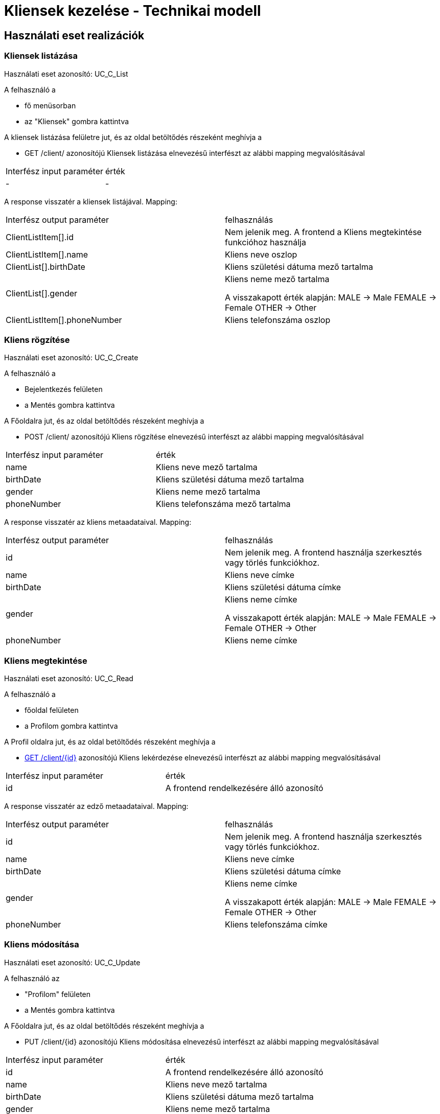 = Kliensek kezelése - Technikai modell

== Használati eset realizációk

=== Kliensek listázása
Használati eset azonosító: UC_C_List

A felhasználó a

 - fő menüsorban
 - az "Kliensek" gombra kattintva

A kliensek listázása felületre jut, és az oldal betöltődés részeként meghívja a

 - GET /client/ azonosítójú Kliensek listázása elnevezésű interfészt az alábbi mapping megvalósításával


[cols="1,1"]
|===

| Interfész input paraméter |érték

|-
|-

|===

A response visszatér a kliensek listájával. Mapping:
[cols="1,1"]
|===

|Interfész output paraméter| felhasználás

|ClientListItem[].id
| Nem jelenik meg. A frontend a Kliens megtekintése funkcióhoz használja

|ClientListItem[].name
|Kliens neve oszlop

|ClientList[].birthDate
|Kliens születési dátuma mező tartalma

|ClientList[].gender
|Kliens neme mező tartalma

A visszakapott érték alapján:
MALE -> Male
FEMALE -> Female
OTHER -> Other

|ClientListItem[].phoneNumber
|Kliens telefonszáma oszlop


|===


=== Kliens rögzítése
Használati eset azonosító: UC_C_Create

A felhasználó a

- Bejelentkezés felületen
- a Mentés gombra kattintva

A Főoldalra jut, és az oldal betöltődés részeként meghívja a

- POST /client/ azonosítójú Kliens rögzítése elnevezésű interfészt az alábbi mapping megvalósításával


[cols="1,1"]
|===

| Interfész input paraméter |érték

|name
|Kliens neve mező tartalma

|birthDate
|Kliens születési dátuma mező tartalma

|gender
|Kliens neme mező tartalma

|phoneNumber
|Kliens telefonszáma mező tartalma

|===

A response visszatér az kliens metaadataival. Mapping:
[cols="1,1"]
|===

|Interfész output paraméter| felhasználás

|id
|Nem jelenik meg. A frontend használja szerkesztés vagy törlés funkciókhoz.

|name
|Kliens neve címke

|birthDate
|Kliens születési dátuma címke

|gender
|Kliens neme címke

A visszakapott érték alapján:
MALE -> Male
FEMALE -> Female
OTHER -> Other

|phoneNumber
|Kliens neme címke

|===

=== Kliens megtekintése
Használati eset azonosító: UC_C_Read

A felhasználó a

- főoldal felületen
- a Profilom gombra kattintva

A Profil oldalra jut, és az oldal betöltődés részeként meghívja a

- link:../interfaces/kliens-lekerdezese.adoc[GET /client/{id}] azonosítójú Kliens lekérdezése elnevezésű interfészt az alábbi mapping megvalósításával


[cols="1,1"]
|===

| Interfész input paraméter |érték

|id
|A frontend rendelkezésére álló azonosító
|===

A response visszatér az edző metaadataival. Mapping:
[cols="1,1"]
|===

|Interfész output paraméter| felhasználás

|id
|Nem jelenik meg. A frontend használja szerkesztés vagy törlés funkciókhoz.

|name
|Kliens neve címke

|birthDate
|Kliens születési dátuma címke

|gender
|Kliens neme címke

A visszakapott érték alapján:
MALE -> Male
FEMALE -> Female
OTHER -> Other

|phoneNumber
|Kliens telefonszáma címke

|===

=== Kliens módosítása
Használati eset azonosító: UC_C_Update

A felhasználó az

- "Profilom" felületen
- a Mentés gombra kattintva

A Főoldalra jut, és az oldal betöltődés részeként meghívja a

- PUT /client/{id} azonosítójú Kliens módosítása elnevezésű interfészt az alábbi mapping megvalósításával


[cols="1,1"]
|===

| Interfész input paraméter |érték

|id
| A frontend rendelkezésére álló azonosító

|name
|Kliens neve mező tartalma

|birthDate
|Kliens születési dátuma mező tartalma

|gender
|Kliens neme mező tartalma

|phoneNumber
|Kliens telefonszáma mező tartalma

|===

A response visszatér a kliens metaadataival. Mapping:
[cols="1,1"]
|===

|Interfész output paraméter| felhasználás

|id
|Nem jelenik meg. A frontend használja szerkesztés vagy törlés funkciókhoz.

|name
|Kliens neve címke

|birthDate
|Kliens születési dátuma címke

|gender
|Kliens neme címke

A visszakapott érték alapján:
MALE -> Male
FEMALE -> Female
OTHER -> Other

|phoneNumber
|Kliens telefonszáma címke

|===

=== Kliens törlése
Használati eset azonosító: UC_C_Delete

A felhasználó az

- "Profilom" felületen
- a Törlés gombra kattintva

A Bejelentkezés oldalra jut, és az oldal betöltődés részeként meghívja a

- DELETE /client/{id} azonosítójú Kliens törlése elnevezésű interfészt az alábbi mapping megvalósításával


[cols="1,1"]
|===

| Interfész input paraméter |érték

|id
|A frontend rendelkezésére álló azonosító
|===

A response visszatér a törölt kliens metaadataival. Mapping:
[cols="1,1"]
|===

|Interfész output paraméter| felhasználás

|id
|Nem jelenik meg

|name
|Megjelenik a sikeres törlés felbukkanó ablakában a kliens neve címkében

|birthDate
|Nem jelenik meg

|gender
|Nem jelenik meg

|phoneNumber
|Nem jelenik meg

|===

=== Érintett komponensek
Frontend: vizsgaremekFront <- -> Backend: fitness

link:../technical-models.adoc[Vissza]